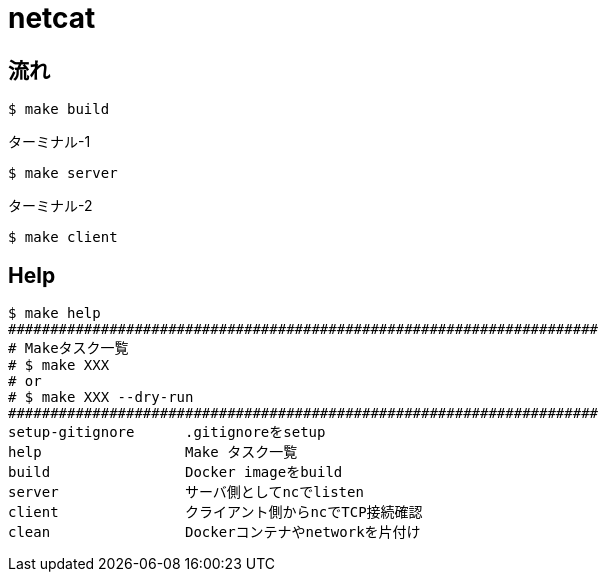 = netcat

== 流れ

----
$ make build
----

.ターミナル-1
----
$ make server
----

.ターミナル-2
----
$ make client
----

== Help

----
$ make help
######################################################################
# Makeタスク一覧
# $ make XXX
# or
# $ make XXX --dry-run
######################################################################
setup-gitignore      .gitignoreをsetup
help                 Make タスク一覧
build                Docker imageをbuild
server               サーバ側としてncでlisten
client               クライアント側からncでTCP接続確認
clean                Dockerコンテナやnetworkを片付け
----
